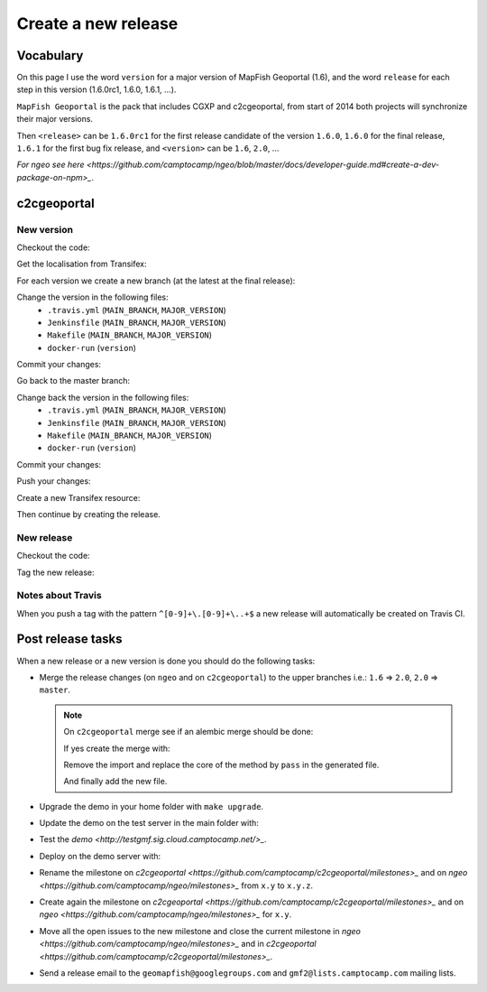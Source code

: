 .. _developer_build_release:

Create a new release
====================

Vocabulary
----------

On this page I use the word ``version`` for a major version of MapFish
Geoportal (1.6), and the word ``release`` for each step in this version
(1.6.0rc1, 1.6.0, 1.6.1, ...).

``MapFish Geoportal`` is the pack that includes CGXP and c2cgeoportal,
from start of 2014 both projects will synchronize their major versions.

Then ``<release>`` can be ``1.6.0rc1`` for the first release candidate
of the version ``1.6.0``, ``1.6.0`` for the final release, ``1.6.1`` for
the first bug fix release, and ``<version>`` can be ``1.6``, ``2.0``, ...

`For ngeo see here <https://github.com/camptocamp/ngeo/blob/master/docs/developer-guide.md#create-a-dev-package-on-npm>_`.

c2cgeoportal
------------

New version
~~~~~~~~~~~

Checkout the code:

.. prompt:: bash

    git fetch
    git checkout master
    git reset --hard origin/master

Get the localisation from Transifex:

.. prompt:: bash

    docker build --tag=camptocamp/geomapfish-build-dev docker/build
    ./docker-run make transifex-get

For each version we create a new branch (at the latest at the final release):

.. prompt:: bash

    git checkout -b <version>
    git push origin <version>

Change the version in the following files:
 * ``.travis.yml`` (``MAIN_BRANCH``, ``MAJOR_VERSION``)
 * ``Jenkinsfile`` (``MAIN_BRANCH``, ``MAJOR_VERSION``)
 * ``Makefile`` (``MAIN_BRANCH``, ``MAJOR_VERSION``)
 * ``docker-run`` (``version``)

Commit your changes:

.. prompt:: bash

    git add .travis.yml Jenkinsfile Makefile docker-run
    git commit -m "Create the version <version> branch"

Go back to the master branch:

.. prompt:: bash

    git checkout master
    git merge <version>

Change back the version in the following files:
 * ``.travis.yml`` (``MAIN_BRANCH``, ``MAJOR_VERSION``)
 * ``Jenkinsfile`` (``MAIN_BRANCH``, ``MAJOR_VERSION``)
 * ``Makefile`` (``MAIN_BRANCH``, ``MAJOR_VERSION``)
 * ``docker-run`` (``version``)

Commit your changes:

.. prompt:: bash

    git add .travis.yml Jenkinsfile Makefile docker-run
    git commit -m "Start version <version + 1>"

Push your changes:

.. prompt:: bash

    git push origin <version> master

Create a new Transifex resource:

.. prompt:: bash

    rm .tx/config
    ./docker-run rm /build/c2ctemplate-cache.yaml
    ./docker-run make transifex-init

Then continue by creating the release.

New release
~~~~~~~~~~~

Checkout the code:

.. prompt:: bash

    git fetch
    git checkout <version>
    git reset --hard origin/<version>

Tag the new release:

.. prompt:: bash

    git tag <release>
    git push origin <release>

Notes about Travis
~~~~~~~~~~~~~~~~~~

When you push a tag with the pattern ``^[0-9]+\.[0-9]+\..+$``
a new release will automatically be created on Travis CI.

Post release tasks
------------------

When a new release or a new version is done you should do the following tasks:

* Merge the release changes (on ``ngeo`` and on ``c2cgeoportal``)
  to the upper branches i.e.: ``1.6`` => ``2.0``, ``2.0`` => ``master``.

  .. note::

     On ``c2cgeoportal`` merge see if an alembic merge should be done:

     .. prompt:: bash

        ./docker-compose-run alembic \
            --config=tests/functional/alembic.ini \
            --name=main heads
        ./docker-compose-run alembic \
            --config=tests/functional/alembic.ini \
            --name=static heads

     If yes create the merge with:

     .. prompt:: bash

        ./docker-compose-run alembic \
            --config=tests/functional/alembic.ini --name=[main|static] \
            merge --message="Merge <src> and <dst> branches" \
            <rev 1> <rev 2>

     Remove the import and replace the core of the method by ``pass`` in the generated file.

     And finally add the new file.

* Upgrade the demo in your home folder with ``make upgrade``.
* Update the demo on the test server in the main folder with:

  .. prompt:: bash

    sudo -u sigdev make --makefile=demo.mk update
    sudo -u sigdev make --makefile=demo.mk build

* Test the `demo <http://testgmf.sig.cloud.camptocamp.net/>_`.
* Deploy on the demo server with:

  .. prompt:: bash

     sudo -u deploy deploy -r deploy/deploy.cfg demo_server

* Rename the milestone on `c2cgeoportal <https://github.com/camptocamp/c2cgeoportal/milestones>_`
  and on `ngeo <https://github.com/camptocamp/ngeo/milestones>_` from ``x.y`` to ``x.y.z``.
* Create again the milestone on `c2cgeoportal <https://github.com/camptocamp/c2cgeoportal/milestones>_`
  and on `ngeo <https://github.com/camptocamp/ngeo/milestones>_` for ``x.y``.
* Move all the open issues to the new milestone and close the current milestone
  in `ngeo <https://github.com/camptocamp/ngeo/milestones>_`
  and in `c2cgeoportal <https://github.com/camptocamp/c2cgeoportal/milestones>_`.
* Send a release email to the ``geomapfish@googlegroups.com``
  and ``gmf2@lists.camptocamp.com`` mailing lists.

